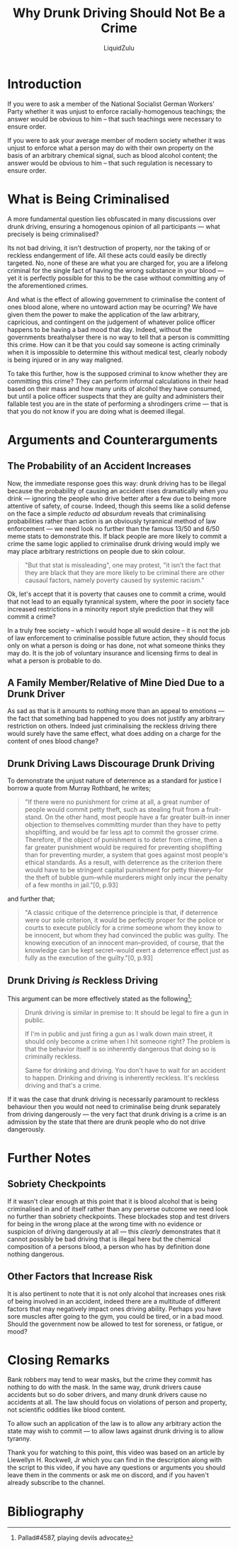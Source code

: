 #+TITLE: Why Drunk Driving Should Not Be a Crime
#+AUTHOR: LiquidZulu
#+EMAIL: liquidzulu@pm.me
#+STARTUP: latexpreview
#+LATEX_CLASS: article
#+LATEX_HEADER: \usepackage[style=verbose,backend=bibtex]{biblatex}
#+LATEX_HEADER: \bibliography{references}
#+BIBLIOGRAPHY: references plain

#+LATEX:\newpage
* Introduction
If you were to ask a member of the National Socialist German Workers' Party whether it was unjust to enforce racially-homogenous teachings; the answer would be obvious to him -- that such teachings were necessary to ensure order.

If you were to ask your average member of modern society whether it was unjust to enforce what a person may do with their own property on the basis of an arbitrary chemical signal, such as blood alcohol content; the answer would be obvious to him -- that such regulation is necessary to ensure order.


* What is Being Criminalised

A more fundamental question lies obfuscated in many discussions over drunk driving, ensuring a homogenous opinion of all participants --- what precisely is being criminalised?

Its not bad driving, it isn't destruction of property, nor the taking of or reckless endangerment of life. All these acts could easily be directly targeted. No, none of these are what you are charged for, you are a lifelong criminal for the single fact of having the wrong substance in your blood --- yet it is perfectly possible for this to be the case without committing any of the aforementioned crimes.

And what is the effect of allowing government to criminalise the content of ones blood alone, where no untoward action may be ocurring? We have given them the power to make the application of the law arbitrary, capricious, and contingent on the judgement of whatever police officer happens to be having a bad mood that day. Indeed, without the governments breathalyser there is no way to tell that a person is committing this crime. How can it be that you could say someone is acting criminally when it is impossible to determine this without medical test, clearly nobody is being injured or in any way maligned.

To take this further, how is the supposed criminal to know whether they are committing this crime? They can perform informal calculations in their head based on their mass and how many units of alcohol they have consumed, but until a police officer suspects that they are guilty and administers their fallable test you are in the state of performing a shrodingers crime --- that is that you do not know if you are doing what is deemed illegal.


* Arguments and Counterarguments

** The Probability of an Accident Increases

Now, the immediate response goes this way: drunk driving has to be illegal because the probability of causing an accident rises dramatically when you drink --- ignoring the people who drive better after a few due to being more attentive of safety, of course. Indeed, though this seems like a solid defense on the face a simple /reducto ad absurdum/ reveals that criminalising probabilities rather than action is an obviously tyrannical method of law enforcement --- we need look no further than the famous 13/50 and 6/50 meme stats to demonstrate this. If black people are more likely to commit a crime the same logic applied to criminalise drunk driving would imply we may place arbitrary restrictions on people due to skin colour.

#+BEGIN_QUOTE
"But that stat is missleading", one may protest, "it isn't the fact that they are black that they are more likely to be criminal there are other causaul factors, namely poverty caused by systemic racism."
#+END_QUOTE

Ok, let's accept that it is poverty that causes one to commit a crime, would that not lead to an equally tyrannical system, where the poor in society face increased restrictions in a minority report style prediction that they will commit a crime?

In a truly free society -- which I would hope all would desire -- it is not the job of law enforcement to criminalise possible future action, they should focus only on what a person is doing or has done, not what someone thinks they may do. It is the job of voluntary insurance and licensing firms to deal in what a person is probable to do.


** A Family Member/Relative of Mine Died Due to a Drunk Driver

As sad as that is it amounts to nothing more than an appeal to emotions --- the fact that something bad happened to you does not justify any arbitrary restriction on others. Indeed just criminalising the reckless driving there would surely have the same effect, what does adding on a charge for the content of ones blood change?


** Drunk Driving Laws Discourage Drunk Driving

To demonstrate the unjust nature of deterrence as a standard for justice I borrow a quote from Murray Rothbard, he writes;

#+BEGIN_QUOTE
"If there were no punishment for crime at all, a great number of people would commit petty theft, such as stealing fruit from a fruit-stand. On the other hand, most people have a far greater built-in inner objection to themselves committing murder than they have to petty shoplifting, and would be far less apt to commit the grosser crime. Therefore, if the object of punishment is to deter from crime, then a far greater punishment would be required for preventing shoplifting than for preventing murder, a system that goes against most people's ethical standards. As a result, with deterrence as the criterion there would have to be stringent capital punishment for petty thievery--for the theft of bubble gum--while murderers might only incur the penalty of a few months in jail."[0, p.93]
#+END_QUOTE

and further that;

#+BEGIN_QUOTE
"A classic critique of the deterrence principle is that, if deterrence were our sole criterion, it would be perfectly proper for the police or courts to execute publicly for a crime someone whom they know to be innocent, but whom they had convinced the public was guilty. The knowing execution of an innocent man--provided, of course, that the knowledge can be kept secret--would exert a deterrence effect just as fully as the execution of the guilty."[0, p.93]
#+END_QUOTE


** Drunk Driving /is/ Reckless Driving

This argument can be more effectively stated as the following[1];

#+begin_quote
Drunk driving is similar in premise to: It should be legal to fire a gun in public.

If I'm in public and just firing a gun as I walk down main street, it should only become a crime when I hit someone right? The problem is that the behavior itself is so inherently dangerous that doing so is criminally reckless.

Same for drinking and driving. You don't have to wait for an accident to happen. Drinking and driving is inherently reckless. It's reckless driving and that's a crime.
#+end_quote

If it was the case that drunk driving is necessarily paramount to reckless behaviour then you would not need to criminalise being drunk separately from driving dangerously --- the very fact that drunk driving is a crime is an admission by the state that there are drunk people who do not drive dangerously.


* Further Notes

** Sobriety Checkpoints

If it wasn't clear enough at this point that it is blood alcohol that is being criminalised in and of itself rather than any perverse outcome we need look no further than sobriety checkpoints. These blockades stop and test drivers for being in the wrong place at the wrong time with no evidence or suspicion of driving dangerously at all --- this /clearly/ demonstrates that it cannot possibly be bad driving that is illegal here but the chemical composition of a persons blood, a person who has by definition done nothing dangerous.


** Other Factors that Increase Risk

It is also pertinent to note that it is not only alcohol that increases ones risk of being involved in an accident, indeed there are a multitude of different factors that may negatively impact ones driving ability. Perhaps you have sore muscles after going to the gym, you could be tired, or in a bad mood. Should the government now be allowed to test for soreness, or fatigue, or mood?


* Closing Remarks

Bank robbers may tend to wear masks, but the crime they commit has nothing to do with the mask. In the same way, drunk drivers cause accidents but so do sober drivers, and many drunk drivers cause no accidents at all. The law should focus on violations of person and property, not scientific oddities like blood content.

To allow such an application of the law is to allow any arbitrary action the state may wish to commit --- to allow laws against drunk driving is to allow tyranny.


Thank you for watching to this point, this video was based on an article by Llewellyn H. Rockwell, Jr which you can find in the description along with the script to this video, if you have any questions or arguments you should leave them in the comments or ask me on discord, and if you haven't already subscribe to the channel.



* Bibliography

[0] /The Ethics of Liberty/ by Murray Rothbard $\newline$
[1] Pallad#4587, playing devils advocate
